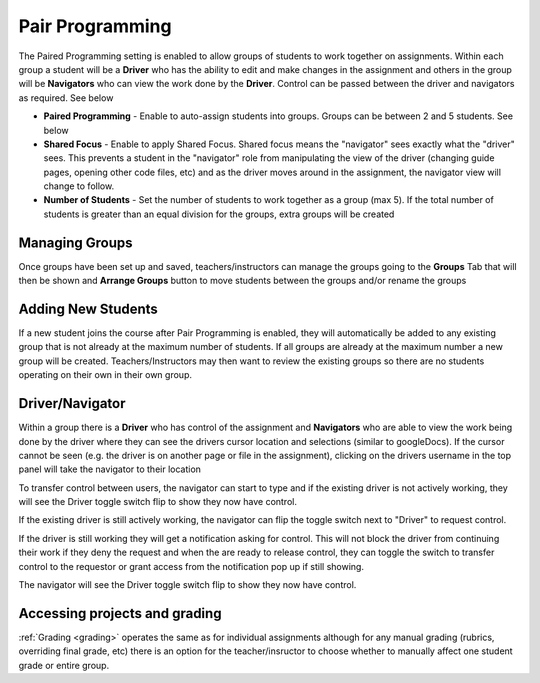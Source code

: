.. meta::
   :description: Pair Programming is enabled to allow groups of students to collaborate on assignments.


.. _group-work:

Pair Programming
================

The Paired Programming setting is enabled to allow groups of students to work together on assignments.  Within each group a student will be a **Driver** who has the ability to edit and make changes in the assignment and others in the group will be **Navigators** who can view the work done by the **Driver**. Control can be passed between the driver and navigators as required. See below

.. image:: /img/groupwork.png
   :alt: Group Work

- **Paired Programming** - Enable to auto-assign students into groups. Groups can be between 2 and 5 students. See below
 
- **Shared Focus** - Enable to apply Shared Focus.  Shared focus means the "navigator" sees exactly what the "driver" sees. This prevents a student in the "navigator" role from manipulating the view of the driver (changing guide pages, opening other code files, etc) and as the driver moves around in the assignment, the navigator view will change to follow.

- **Number of Students** - Set the number of students to work together as a group (max 5). If the total number of students is greater than an equal division for the groups, extra groups will be created

Managing Groups
---------------

Once groups have been set up and saved, teachers/instructors can manage the groups going to the **Groups** Tab that will then be shown and **Arrange Groups** button to move students between the groups and/or rename the groups

.. image:: /img/managegroups.png
   :alt: Managing Groups

Adding New Students
-------------------

If a new student joins the course after Pair Programming is enabled, they will automatically be added to any existing group that is not already at the maximum number of students. If all groups are already at the maximum number a new group will be created. Teachers/Instructors may then want to review the existing groups so there are no students operating on their own in their own group.

Driver/Navigator
----------------

Within a group there is a **Driver** who has control of the assignment and **Navigators** who are able to view the work being done by the driver where they can see the drivers cursor location and selections (similar to googleDocs). If the cursor cannot be seen (e.g. the driver is on another page or file in the assignment), clicking on the drivers username in the top panel will take the navigator to their location

To transfer control between users, the navigator can start to type and if the existing driver is not actively working, they will see the Driver toggle switch flip to show they now have control.

If the existing driver is still actively working, the navigator can flip the toggle switch next to "Driver" to request control.

.. image:: /img/driver.png
   :alt: Driver control
   
   
If the driver is still working they will get a notification asking for control. This will not block the driver from continuing their work if they deny the request and when the are ready to release control, they can toggle the switch to transfer control to the requestor or grant access from the notification pop up if still showing.

The navigator will see the Driver toggle switch flip to show they now have control. 

Accessing projects and grading
------------------------------

:ref:`Grading <grading>` operates the same as for individual assignments although for any manual grading (rubrics, overriding final grade, etc) there is an option for the teacher/insructor to choose whether to manually affect one student grade or entire group.